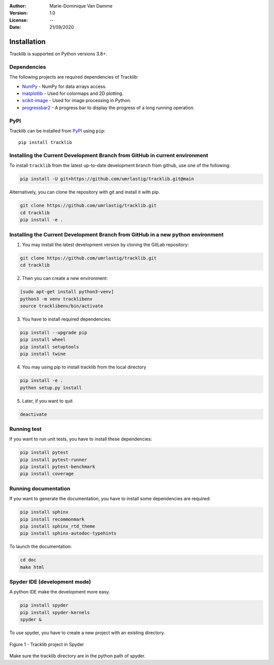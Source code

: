 :Author: Marie-Dominique Van Damme
:Version: 1.0
:License: --
:Date: 21/09/2020


Installation
============

Tracklib is supported on Python versions 3.8+.



Dependencies
~~~~~~~~~~~~

The following projects are required dependencies of Tracklib:

* `NumPy <https://pypi.org/project/numpy/>`_ - NumPy for data arrays access.
* `matplotlib <https://pypi.org/project/matplotlib/>`_ - Used for colormaps and 2D plotting.
* `scikit-image <https://pypi.org/project/scikit-image/>`_ - Used for image processing in Python.
* `progressbar2 <https://pypi.org/project/progressbar2/>`_ - A progress bar to display the progress of a long running operation.



PyPI
~~~~

.. image:: https://img.shields.io/pypi/v/tracklib.svg?logo=python&logoColor=white
   :target: https://pypi.python.org/pypi/tracklib/

Tracklib can be installed from `PyPI <https://pypi.org/project/tracklib/>`_
using ``pip``::

    pip install tracklib



Installing the Current Development Branch from GitHub in current environment
~~~~~~~~~~~~~~~~~~~~~~~~~~~~~~~~~~~~~~~~~~~~~~~~~~~~~~~~~~~~~~~~~~~~~~~~~~~~
To install ``tracklib`` from the latest up-to-date development branch from github, 
use one of the following:

.. code::

   pip install -U git+https://github.com/umrlastig/tracklib.git@main

Alternatively, you can clone the repository with git and install it with pip.

.. code::

   git clone https://github.com/umrlastig/tracklib.git
   cd tracklib
   pip install -e .



Installing the Current Development Branch from GitHub in a new python environment
~~~~~~~~~~~~~~~~~~~~~~~~~~~~~~~~~~~~~~~~~~~~~~~~~~~~~~~~~~~~~~~~~~~~~~~~~~~~~~~~~

1. You may install the latest development version by cloning the GitLab repository:

.. code-block:: shell

   git clone https://github.com/umrlastig/tracklib.git
   cd tracklib


2. Then you can create a new environment:

.. code-block:: shell

   [sudo apt-get install python3-venv]
   python3 -m venv tracklibenv
   source tracklibenv/bin/activate


3. You have to install required dependencies:

.. code-block:: shell

   pip install --upgrade pip
   pip install wheel
   pip install setuptools
   pip install twine


4. You may using pip to install tracklib from the local directory

.. code-block:: shell

   pip install -e .
   python setup.py install
 
 
5. Later, if you want to quit

.. code-block:: shell
   
   deactivate
 


Running test
~~~~~~~~~~~~
   
If you want to run unit tests, you have to install these dependencies:

.. code-block:: shell

   pip install pytest
   pip install pytest-runner
   pip install pytest-benchmark
   pip install coverage



Running documentation
~~~~~~~~~~~~~~~~~~~~~

If you want to generate the documentation, you have to install some dependencies are required:

.. code-block:: shell

   pip install sphinx
   pip install recommonmark
   pip install sphinx_rtd_theme
   pip install sphinx-autodoc-typehints


To launch the documentation:

.. code-block:: shell

   cd doc
   make html



Spyder IDE (development mode)
~~~~~~~~~~~~~~~~~~~~~~~~~~~~~

A python IDE make the development more easy. 

.. code-block:: shell

   pip install spyder
   pip install spyder-kernels
   spyder &


To use spyder, you have to create a new project with an existing directory. 

.. container:: centerside
  
     .. figure:: ../img/spyder_project.png
        :width: 650px
        :align: center
      
        Figure 1 - Tracklib project in Spyder


Make sure the tracklib directory are in the python path of spyder.



.. |br| raw:: html

   <br />
   



   




